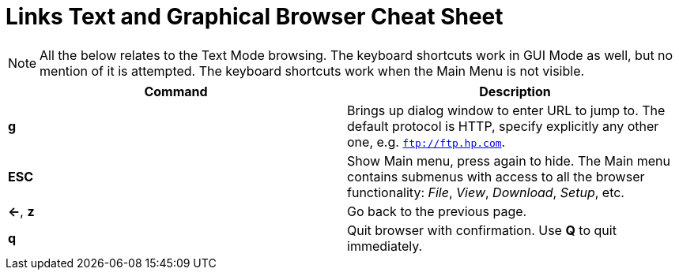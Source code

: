 = Links Text and Graphical Browser Cheat Sheet
:homepage: https://github.com/yuriskinfo/cheat-sheets
:toc:

NOTE: All the below relates to the Text Mode browsing. The keyboard shortcuts
work in GUI Mode as well, but no mention of it is attempted. The keyboard
shortcuts work when the Main Menu is not visible.


[cols=2, options="header"]
|===
|Command
|Description

|*g*
|Brings up dialog window to enter URL to jump to. The default protocol is HTTP,
specify explicitly any other one, e.g. `ftp://ftp.hp.com`.

|*ESC*
|Show Main menu, press again to hide. The Main menu contains submenus with
access to all the browser functionality: _File_, _View_, _Download_, _Setup_, etc.

|*<-*, *z*
| Go back to the previous page.

|*q*
|Quit browser with confirmation. Use *Q* to quit immediately.






|===
